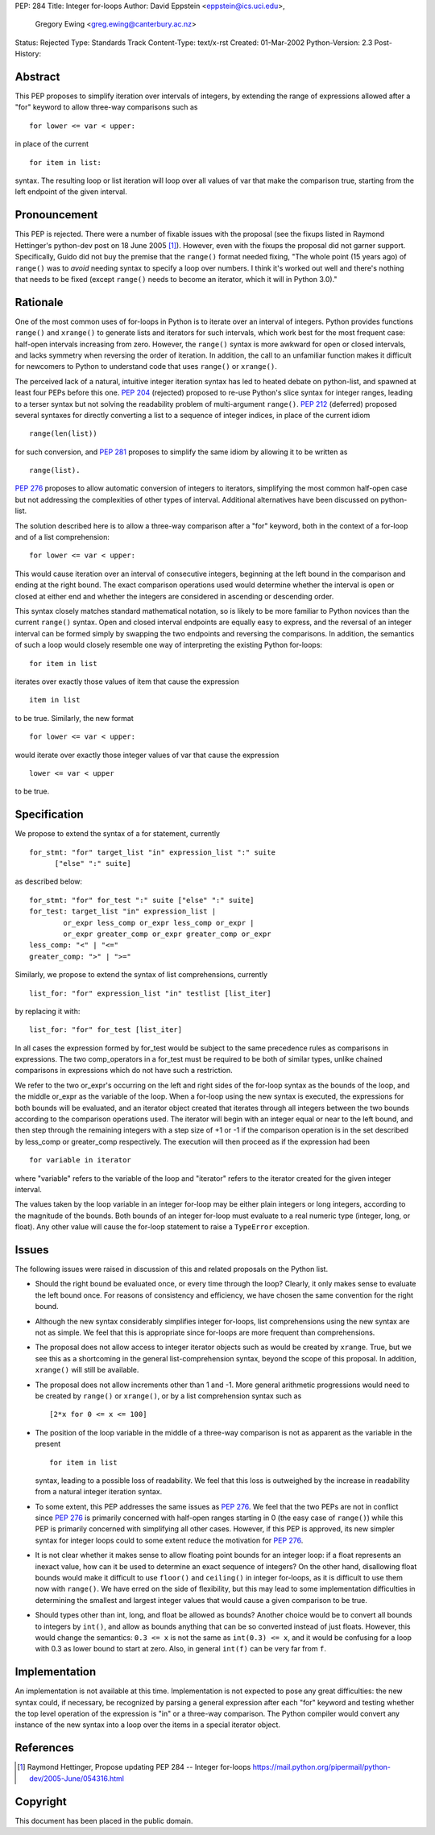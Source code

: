 PEP: 284
Title: Integer for-loops
Author: David Eppstein <eppstein@ics.uci.edu>,
        Gregory Ewing <greg.ewing@canterbury.ac.nz>
Status: Rejected
Type: Standards Track
Content-Type: text/x-rst
Created: 01-Mar-2002
Python-Version: 2.3
Post-History:


Abstract
========

This PEP proposes to simplify iteration over intervals of
integers, by extending the range of expressions allowed after a
"for" keyword to allow three-way comparisons such as ::

   for lower <= var < upper:

in place of the current ::

   for item in list:

syntax.  The resulting loop or list iteration will loop over all
values of var that make the comparison true, starting from the
left endpoint of the given interval.


Pronouncement
=============

This PEP is rejected.  There were a number of fixable issues with
the proposal (see the fixups listed in Raymond Hettinger's
python-dev post on 18 June 2005 [1]_).  However, even with the fixups the
proposal did not garner support.  Specifically, Guido did not buy
the premise that the ``range()`` format needed fixing, "The whole point
(15 years ago) of ``range()`` was to *avoid* needing syntax to specify a
loop over numbers. I think it's worked out well and there's nothing
that needs to be fixed (except ``range()`` needs to become an iterator,
which it will in Python 3.0)."


Rationale
=========

One of the most common uses of for-loops in Python is to iterate
over an interval of integers.  Python provides functions ``range()``
and ``xrange()`` to generate lists and iterators for such intervals,
which work best for the most frequent case: half-open intervals
increasing from zero.  However, the ``range()`` syntax is more awkward
for open or closed intervals, and lacks symmetry when reversing
the order of iteration.  In addition, the call to an unfamiliar
function makes it difficult for newcomers to Python to understand
code that uses ``range()`` or ``xrange()``.

The perceived lack of a natural, intuitive integer iteration
syntax has led to heated debate on python-list, and spawned at
least four PEPs before this one.  :pep:`204` (rejected) proposed
to re-use Python's slice syntax for integer ranges, leading to a
terser syntax but not solving the readability problem of
multi-argument ``range()``.  :pep:`212` (deferred) proposed several
syntaxes for directly converting a list to a sequence of integer
indices, in place of the current idiom ::

   range(len(list))

for such conversion, and :pep:`281` proposes to simplify the same
idiom by allowing it to be written as ::

   range(list).

:pep:`276` proposes to allow automatic conversion of integers to
iterators, simplifying the most common half-open case but not
addressing the complexities of other types of interval.
Additional alternatives have been discussed on python-list.

The solution described here is to allow a three-way comparison
after a "for" keyword, both in the context of a for-loop and of a
list comprehension::

    for lower <= var < upper:

This would cause iteration over an interval of consecutive
integers, beginning at the left bound in the comparison and ending
at the right bound.  The exact comparison operations used would
determine whether the interval is open or closed at either end and
whether the integers are considered in ascending or descending
order.

This syntax closely matches standard mathematical notation, so is
likely to be more familiar to Python novices than the current
``range()`` syntax.  Open and closed interval endpoints are equally
easy to express, and the reversal of an integer interval can be
formed simply by swapping the two endpoints and reversing the
comparisons.  In addition, the semantics of such a loop would
closely resemble one way of interpreting the existing Python
for-loops::

    for item in list

iterates over exactly those values of item that cause the
expression ::

   item in list

to be true.  Similarly, the new format ::

   for lower <= var < upper:

would iterate over exactly those integer values of var that cause
the expression ::

   lower <= var < upper

to be true.


Specification
=============

We propose to extend the syntax of a for statement, currently ::

   for_stmt: "for" target_list "in" expression_list ":" suite
         ["else" ":" suite]

as described below::

    for_stmt: "for" for_test ":" suite ["else" ":" suite]
    for_test: target_list "in" expression_list |
            or_expr less_comp or_expr less_comp or_expr |
            or_expr greater_comp or_expr greater_comp or_expr
    less_comp: "<" | "<="
    greater_comp: ">" | ">="

Similarly, we propose to extend the syntax of list comprehensions,
currently ::

   list_for: "for" expression_list "in" testlist [list_iter]

by replacing it with::

    list_for: "for" for_test [list_iter]

In all cases the expression formed by for_test would be subject to
the same precedence rules as comparisons in expressions.  The two
comp_operators in a for_test must be required to be both of
similar types, unlike chained comparisons in expressions which do
not have such a restriction.

We refer to the two or_expr's occurring on the left and right
sides of the for-loop syntax as the bounds of the loop, and the
middle or_expr as the variable of the loop.  When a for-loop using
the new syntax is executed, the expressions for both bounds will
be evaluated, and an iterator object created that iterates through
all integers between the two bounds according to the comparison
operations used.  The iterator will begin with an integer equal or
near to the left bound, and then step through the remaining
integers with a step size of +1 or -1 if the comparison operation
is in the set described by less_comp or greater_comp respectively.
The execution will then proceed as if the expression had been ::

   for variable in iterator

where "variable" refers to the variable of the loop and "iterator"
refers to the iterator created for the given integer interval.

The values taken by the loop variable in an integer for-loop may
be either plain integers or long integers, according to the
magnitude of the bounds.  Both bounds of an integer for-loop must
evaluate to a real numeric type (integer, long, or float).  Any
other value will cause the for-loop statement to raise a ``TypeError``
exception.


Issues
======

The following issues were raised in discussion of this and related
proposals on the Python list.

- Should the right bound be evaluated once, or every time through
  the loop?  Clearly, it only makes sense to evaluate the left
  bound once.  For reasons of consistency and efficiency, we have
  chosen the same convention for the right bound.

- Although the new syntax considerably simplifies integer
  for-loops, list comprehensions using the new syntax are not as
  simple.  We feel that this is appropriate since for-loops are
  more frequent than comprehensions.

- The proposal does not allow access to integer iterator objects
  such as would be created by ``xrange``.  True, but we see this as a
  shortcoming in the general list-comprehension syntax, beyond the
  scope of this proposal.  In addition, ``xrange()`` will still be
  available.

- The proposal does not allow increments other than 1 and -1.
  More general arithmetic progressions would need to be created by
  ``range()`` or ``xrange()``, or by a list comprehension syntax such as ::

   [2*x for 0 <= x <= 100]

- The position of the loop variable in the middle of a three-way
  comparison is not as apparent as the variable in the present ::

   for item in list

  syntax, leading to a possible loss of readability.  We feel that
  this loss is outweighed by the increase in readability from a
  natural integer iteration syntax.

- To some extent, this PEP addresses the same issues as :pep:`276`.
  We feel that the two PEPs are not in conflict since :pep:`276`
  is primarily concerned with half-open ranges starting in 0
  (the easy case of ``range()``) while this PEP is primarily concerned
  with simplifying all other cases.  However, if this PEP is
  approved, its new simpler syntax for integer loops could to some
  extent reduce the motivation for :pep:`276`.

- It is not clear whether it makes sense to allow floating point
  bounds for an integer loop: if a float represents an inexact
  value, how can it be used to determine an exact sequence of
  integers?  On the other hand, disallowing float bounds would
  make it difficult to use ``floor()`` and ``ceiling()`` in integer
  for-loops, as it is difficult to use them now with ``range()``.  We
  have erred on the side of flexibility, but this may lead to some
  implementation difficulties in determining the smallest and
  largest integer values that would cause a given comparison to be
  true.

- Should types other than int, long, and float be allowed as
  bounds?  Another choice would be to convert all bounds to
  integers by ``int()``, and allow as bounds anything that can be so
  converted instead of just floats.  However, this would change
  the semantics: ``0.3 <= x`` is not the same as ``int(0.3) <= x``, and it
  would be confusing for a loop with 0.3 as lower bound to start
  at zero.  Also, in general ``int(f)`` can be very far from ``f``.


Implementation
==============

An implementation is not available at this time.  Implementation
is not expected to pose any great difficulties: the new syntax
could, if necessary, be recognized by parsing a general expression
after each "for" keyword and testing whether the top level
operation of the expression is "in" or a three-way comparison.
The Python compiler would convert any instance of the new syntax
into a loop over the items in a special iterator object.


References
==========

.. [1] Raymond Hettinger, Propose updating PEP 284 -- Integer for-loops
       https://mail.python.org/pipermail/python-dev/2005-June/054316.html


Copyright
=========

This document has been placed in the public domain.
